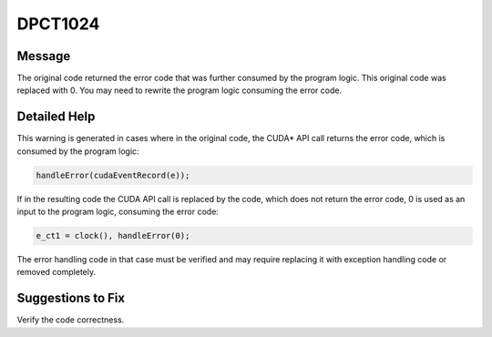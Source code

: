 .. _id_DPCT1024:

DPCT1024
========

Message
-------

.. _msg-1024-start:

The original code returned the error code that was further consumed by the program
logic. This original code was replaced with 0. You may need to rewrite the program
logic consuming the error code.

.. _msg-1024-end:

Detailed Help
-------------

This warning is generated in cases where in the original code, the CUDA\* API call
returns the error code, which is consumed by the program logic:

.. code-block:: cpp

   handleError(cudaEventRecord(e));


If in the resulting code the CUDA API call is replaced by the code, which does
not return the error code, 0 is used as an input to the program logic, consuming
the error code:

.. code-block:: cpp

   e_ct1 = clock(), handleError(0);


The error handling code in that case must be verified and may require replacing
it with exception handling code or removed completely.

Suggestions to Fix
------------------

Verify the code correctness.